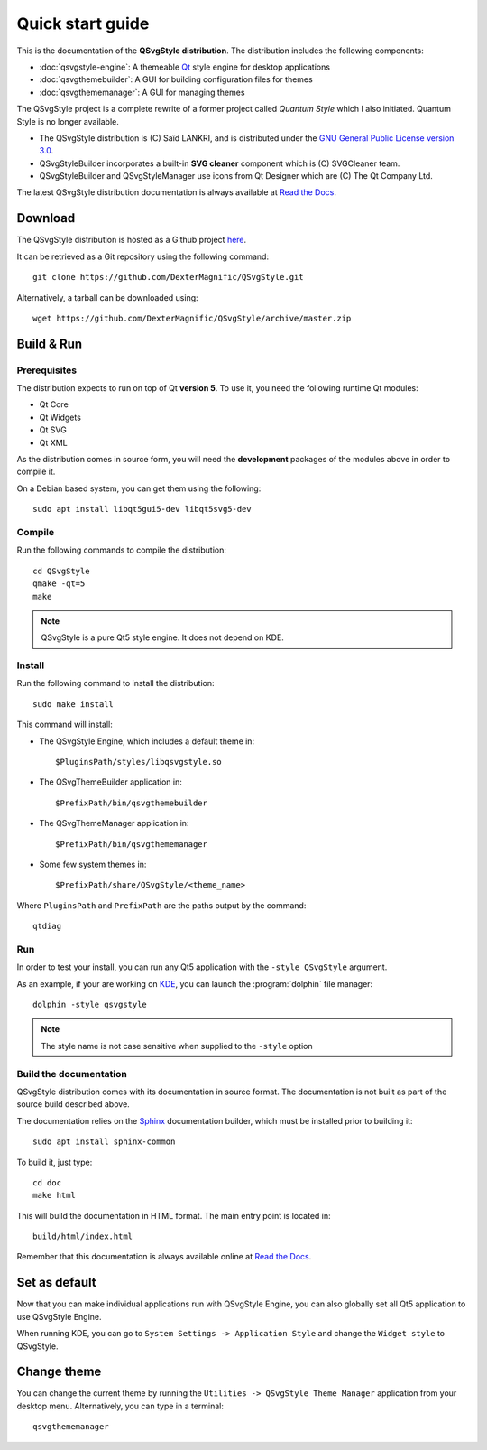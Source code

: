 .. highlight:: shell

.. _quick-start:

Quick start guide
=================

This is the documentation of the **QSvgStyle distribution**. The
distribution includes the following components:

- :doc:`qsvgstyle-engine`: A themeable `Qt`_ style engine for desktop
  applications

- :doc:`qsvgthemebuilder`: A GUI for building configuration files for
  themes

- :doc:`qsvgthememanager`: A GUI for managing themes

The QSvgStyle project is a complete rewrite of a former project called
*Quantum Style* which I also initiated. Quantum Style is no longer
available.

- The QSvgStyle distribution is (C) Saïd LANKRI, and is distributed
  under the `GNU General Public License version 3.0
  <https://www.gnu.org/licenses/gpl.html>`_.

- QSvgStyleBuilder incorporates a built-in **SVG cleaner** component
  which is (C) SVGCleaner team.

- QSvgStyleBuilder and QSvgStyleManager use icons from Qt Designer
  which are (C) The Qt Company Ltd.

The latest QSvgStyle distribution documentation is always available at
`Read the Docs <http://qsvgstyle.readthedocs.io>`_.

.. _download:

Download
--------

The QSvgStyle distribution is hosted as a Github project `here
<https://github.com/DexterMagnific/QSvgStyle>`_.

It can be retrieved as a Git repository using the following command::

  git clone https://github.com/DexterMagnific/QSvgStyle.git

Alternatively, a tarball can be downloaded using::

  wget https://github.com/DexterMagnific/QSvgStyle/archive/master.zip


.. _build-n-run:

Build & Run
-----------

Prerequisites
~~~~~~~~~~~~~

The distribution expects to run on top of Qt **version 5**.
To use it, you need the following runtime Qt modules:

- Qt Core
- Qt Widgets
- Qt SVG
- Qt XML

As the distribution comes in source form, you will need the
**development** packages of the modules above in order to compile it.

On a Debian based system, you can get them using the following::

  sudo apt install libqt5gui5-dev libqt5svg5-dev

Compile
~~~~~~~

Run the following commands to compile the distribution::

  cd QSvgStyle
  qmake -qt=5
  make

.. note:: QSvgStyle is a pure Qt5 style engine. It does not depend on KDE.

.. _install:
   
Install
~~~~~~~

Run the following command to install the distribution::

  sudo make install

This command will install:

- The QSvgStyle Engine, which includes a default theme in::

    $PluginsPath/styles/libqsvgstyle.so
    
- The QSvgThemeBuilder application in::

    $PrefixPath/bin/qsvgthemebuilder
    
- The QSvgThemeManager application in::

    $PrefixPath/bin/qsvgthememanager
    
- Some few system themes in::

    $PrefixPath/share/QSvgStyle/<theme_name>

Where ``PluginsPath`` and ``PrefixPath`` are the paths output by the
command::

  qtdiag

.. _run:

Run
~~~

In order to test your install, you can run any Qt5 application with
the ``-style QSvgStyle`` argument.

As an example, if your are working on KDE_, you can launch the
:program:`dolphin` file manager::

   dolphin -style qsvgstyle

.. note:: The style name is not case sensitive when supplied to the
   ``-style`` option

Build the documentation
~~~~~~~~~~~~~~~~~~~~~~~

QSvgStyle distribution comes with its documentation in source
format. The documentation is not built as part of the source build
described above.

The documentation relies on the Sphinx_ documentation builder, which
must be installed prior to building it::

  sudo apt install sphinx-common

To build it, just type::

  cd doc
  make html

This will build the documentation in HTML format. The main entry point
is located in::

  build/html/index.html

Remember that this documentation is always available online at `Read
the Docs`_.

.. _Sphinx: http://www.sphinx-doc.org

Set as default
--------------

Now that you can make individual applications run with QSvgStyle
Engine, you can also globally set all Qt5 application to use QSvgStyle
Engine.

When running KDE, you can go to ``System Settings -> Application
Style`` and change the ``Widget style`` to QSvgStyle.

Change theme
------------

You can change the current theme by running the ``Utilities ->
QSvgStyle Theme Manager`` application from your desktop
menu. Alternatively, you can type in a terminal::

  qsvgthememanager


.. _Qt: http://qt.io
.. _KDE: http://www.kde.org
